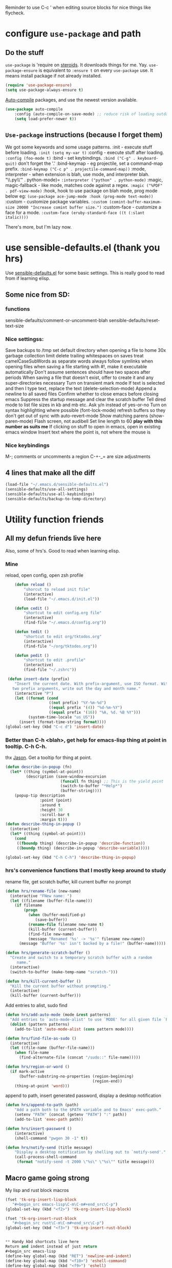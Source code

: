 Reminder to use C-c ' when editing source blocks for nice things like flycheck.
* configure =use-package= and path
** Do the stuff
=use-package= is 'require on [[https://duckduckgo.com/?q=usepackage+emacs&t=brave&ia=software][steroids]]. It downloads things for me. Yay.
=use-package-ensure= is equivalent to =:ensure t= on every =use-package= use.
It means install package if not already installed.
#+begin_src emacs-lisp
  (require 'use-package-ensure)
  (setq use-package-always-ensure t)
#+end_src

[[https://github.com/emacscollective/auto-compile][Auto-compile]] packages, and use the newest version available.
#+begin_src emacs-lisp
	(use-package auto-compile
		:config	(auto-compile-on-save-mode) ;; reduce risk of loading outdated bytecode
		(setq load-prefer-newer t))
#+end_src

** =Use-package= instructions (because I forget them)
We got some keywords and some usage patterns.
:init - execute stuff before loading. =:init (setq my-var t)=
:config - execute stuff after loading. =:config (foo-mode t)=
:bind - set keybindings. =:bind ("C-g" . keyboard-quit)= don't forget the '.'
:bind-keymap - eg projectile, set a command-map prefix.
=:bind-keymap ("C-c p" . projectile-command-map))=
:mode, interpreter - when extension is blah, use mode, and interpreter blah.
"\\.py\\'" . python-mode)=
=:interpreter ("python" . python-mode)=
:magic, magic-fallback - like mode, matches code against a regex.
=:magic ("%PDF" . pdf-view-mode)=
:hook, hook to use package on blah mode, prog mode below eg:
=(use-package ace-jump-mode :hook (prog-mode text-mode))=
:custom - customize package variables.
=:custom (comint-buffer-maximum-size 20000 "Increase comint buffer size.")=
:custom-face - customize a face for a mode.
=:custom-face (eruby-standard-face ((t (:slant italic))))=

There's more, but I'm lazy now.

* use sensible-defaults.el (thank you hrs)
Use [[https://github.com/hrs/sensible-defaults.el][sensible-defaults.el]] for some basic settings. This is really good to read
from if learning elisp.
** Some nice from SD:
*** functions
sensible-defaults/comment-or-uncomment-blah
sensible-defaults/reset-text-size
*** Nice settingss:
Save backups to /tmp
set default directory when opening a file to home
30x garbage collection limit
delete trailing whitespaces on saves
treat camelCaseSubWords as separate words
always follow symlinks when opening files
when saving a file starting with #!, make it executable automatically
Don't assume sentences should have two spaces after periods
When saving a file that doesn't exist, offer to create it and any super-directories necessary
Turn on transient mark mode
If text is selected and then I type text, replace the text (delete-selection-mode)
Append a newline to all saved files
Confirm whether to close emacs before closing emacs
Suppress the startup message and clear the scratch buffer
Tell dired mode to list file sizes in kb and mb etc.
Ask y/n instead of yes-or-no
Turn on syntax highlighting where possible (font-lock-mode)
refresh buffers so they don't get out of sync with auto-revert-mode
Show matching parens (show-paren-mode)
Flash screen, not audibell
Set line length to 60 *play with this number as suits me*
If clicking on stuff to open in emacs, open in existing emacs window
Insert text where the point is, not where the mouse is
*** Nice keybindings
M-; comments or uncomments a region
C-+-_= are size adjustments
** 4 lines that make all the diff
#+begin_src emacs-lisp
  (load-file "~/.emacs.d/sensible-defaults.el")
  (sensible-defaults/use-all-settings)
  (sensible-defaults/use-all-keybindings)
  (sensible-defaults/backup-to-temp-directory)
#+end_src

* Utility function friends
** All my defun friends live here
Also, some of hrs's. Good to read when learning elisp.
*** Mine
reload, open config, open zsh profile
#+begin_src emacs-lisp
	(defun reload ()
		"shorcut to reload init file"
		(interactive)
		(load-file "~/.emacs.d/init.el"))

	(defun cedit ()
		"shortcut to edit config.org file"
		(interactive)
		(find-file "~/.emacs.d/config.org"))

	(defun tedit ()
		"shortcut to edit org/tktodos.org"
		(interactive)
		(find-file "~/org/tktodos.org"))

	(defun pedit ()
		"shortcut to edit .profile"
		(interactive)
		(find-file "~/.zshrc"))

 (defun insert-date (prefix)
    "Insert the current date. With prefix-argument, use ISO format. With
   two prefix arguments, write out the day and month name."
    (interactive "P")
    (let ((format (cond
                   ((not prefix) "%Y-%m-%d")
                   ((equal prefix '(4)) "%d-%m-%Y")
                   ((equal prefix '(16)) "%A, %d. %B %Y")))
          (system-time-locale "us_US"))
      (insert (format-time-string format))))
(global-set-key (kbd "C-c d") 'insert-date)
#+end_src

*** Better than C-h <blah>, get help for emacs-lisp thing at point in tooltip. C-h C-h.
thx [[https://gist.github.com/jasonm23/eea3b4662e2a3028a07e][Jason]]. Get a tooltip for thing at point.
#+begin_src emacs-lisp
(defun describe-in-popup (fn)
  (let* ((thing (symbol-at-point))
         (description (save-window-excursion
                        (funcall fn thing) ;; This is the yield point
                        (switch-to-buffer "*Help*")
                        (buffer-string))))
    (popup-tip description
               :point (point)
               :around t
               :height 30
               :scroll-bar t
               :margin t)))
(defun describe-thing-in-popup ()
  (interactive)
  (let* ((thing (symbol-at-point)))
    (cond
     ((fboundp thing) (describe-in-popup 'describe-function))
     ((boundp thing) (describe-in-popup 'describe-variable)))))

(global-set-key (kbd "C-h C-h") 'describe-thing-in-popup)
#+end_src
*** hrs's convenience functions that I mostly keep around to study
rename file, get scratch buffer, kill current buffer no prompt
#+begin_src emacs-lisp
  (defun hrs/rename-file (new-name)
    (interactive "FNew name: ")
    (let ((filename (buffer-file-name)))
      (if filename
          (progn
            (when (buffer-modified-p)
               (save-buffer))
            (rename-file filename new-name t)
            (kill-buffer (current-buffer))
            (find-file new-name)
            (message "Renamed '%s' -> '%s'" filename new-name))
        (message "Buffer '%s' isn't backed by a file!" (buffer-name)))))

  (defun hrs/generate-scratch-buffer ()
    "Create and switch to a temporary scratch buffer with a random
       name."
    (interactive)
    (switch-to-buffer (make-temp-name "scratch-")))

  (defun hrs/kill-current-buffer ()
    "Kill the current buffer without prompting."
    (interactive)
    (kill-buffer (current-buffer)))
#+end_src

Add entries to alist, sudo find
#+begin_src emacs-lisp
  (defun hrs/add-auto-mode (mode &rest patterns)
    "Add entries to `auto-mode-alist' to use `MODE' for all given file `PATTERNS'."
    (dolist (pattern patterns)
      (add-to-list 'auto-mode-alist (cons pattern mode))))

  (defun hrs/find-file-as-sudo ()
    (interactive)
    (let ((file-name (buffer-file-name)))
      (when file-name
        (find-alternate-file (concat "/sudo::" file-name)))))

  (defun hrs/region-or-word ()
    (if mark-active
        (buffer-substring-no-properties (region-beginning)
                                        (region-end))
      (thing-at-point 'word)))
#+end_src

append to path, insert generated password, display a desktop notification
#+begin_src emacs-lisp
	(defun hrs/append-to-path (path)
		"Add a path both to the $PATH variable and to Emacs' exec-path."
		(setenv "PATH" (concat (getenv "PATH") ":" path))
		(add-to-list 'exec-path path))

	(defun hrs/insert-password ()
		(interactive)
		(shell-command "pwgen 30 -1" t))

	(defun hrs/notify-send (title message)
		"Display a desktop notification by shelling out to `notify-send'."
		(call-process-shell-command
		 (format "notify-send -t 2000 \"%s\" \"%s\"" title message)))
#+end_src

** Macro game going strong
My lisp and rust block macros
#+begin_src emacs-lisp
(fset 'tk-org-insert-lisp-block
   "#+begin_src emacs-lisp\C-m\C-m#+end_src\C-p")
(global-set-key (kbd "<f2>") 'tk-org-insert-lisp-block)
#+end_src

#+begin_src emacs-lisp
(fset 'tk-org-insert-rust-block
   "#+begin_src rust\C-m\C-m#+end_src\C-p")
(global-set-key (kbd "<f3>") 'tk-org-insert-rust-block)
#+end_src
#+begin_src emacs-lisp

** Handy kbd shortcuts live here
Return and indent instead of just return
#+begin_src emacs-lisp
(define-key global-map (kbd "RET") 'newline-and-indent)
(define-key global-map (kbd "<f10>") 'eshell-command)
(define-key global-map (kbd "<f9>") 'eshell)
#+end_src

* Prettify emacs window appearance and general settings
** No Backups~
#+begin_src emacs-lisp
	(setq make-backup-files nil) ; none of these~
	(setq auto-save-default t)
#+end_src
** Theme
#+begin_src emacs-lisp
	(use-package solarized-theme
	 :config (load-theme 'solarized-gruvbox-dark t))
	;; make src block code look like normal text
	(add-hook 'text-mode-hook
						 (lambda ()
							(variable-pitch-mode 1)))
#+end_src
** Window configuration
*** Zoom mode
[[https://github.com/cyrus-and/zoom][Zoom]]. Auto resize windows on active buffer switch.
#+begin_src emacs-lisp
	(use-package zoom
		:config (zoom-mode t))
#+end_src
*** =subword-mode= to tell emacs to treat CamelCaseAsDifferentWords on M-f/b
#+begin_src emacs-lisp
	(setq subword-mode t)
#+end_src
*** Autofill, electric pair, linum, highlighting
line numberings. And highlighting current line. and highlighting differences on
git tracked files.
#+begin_src emacs-lisp
  (add-hook 'text-mode-hook 'turn-on-auto-fill) ;test
	(global-linum-mode 1)
	(global-hl-line-mode)
	(setq electric-pair-mode 1)
	(use-package diff-hl
  :config
	(global-diff-hl-mode))
#+end_src

*** Remove things
Get rid of the annoying parts of the display.
#+begin_src emacs-lisp
  (tool-bar-mode 0)
  (menu-bar-mode 0)
  (scroll-bar-mode 0)
  (set-window-scroll-bars (minibuffer-window) nil nil) ; minibuffer window has a scroll bar for some reason
#+end_src

** Use fancy lambdas, =moody= and =minions=
lambdas: prettify symbols, column and line number
#+begin_src emacs-lisp
  (global-prettify-symbols-mode t)
  (setq column-number-mode t)
  (setq line-number-mode t)
#+end_src

Moody is a pretty mode bar
#+begin_src emacs-lisp
 (use-package moody
  :config
  (setq x-underline-at-descent-line t)
  (moody-replace-mode-line-buffer-identification)
  (moody-replace-vc-mode)
  (setq size-indication-mode t) ; display how long file is in modeline
)
#+end_src

minions mode changes what minor are listed in the bar
#+begin_src emacs-lisp
  (use-package minions
  :config
  (setq minions-mode-line-lighter "Hey Thor ;)" ; because why not
        minions-mode-line-delimiters '("" . ""))
  (minions-mode 1))
#+end_src

** Turn on flyspell check in text mode
[[https://www.emacswiki.org/emacs/FlySpell][emacswiki flyspell]]
#+begin_src emacs-lisp
	(dolist (hook '(text-mode-hook)) ; when entering text mode
				(add-hook hook (lambda () (flyspell-mode 1)))) ; add hook to turn on flyspell
	;(add-hook 'prog-mode-hook ; turn on flyspell in comments of programming modes
	;					(lambda ()
	;						(flyspell-prog-mode)
	;					))
	(setq flyspell-issue-message-flag nil) ; printing messages for every word slows down perf
#+end_src
Toy with this for awhile, then try out [[https://github.com/d12frosted/flyspell-correct][flyspell-correct]] and [[https://github.com/d12frosted/flyspell-correct#flyspell-correct-ivy-interface][ivy interface]] later
[[http://ergoemacs.org/emacs/emacs_spell_checker_problems.html][Xah has problems and solutions with flyspell if these don't work.]]
** work groups for remembering window setup ; Cc z [c/v/Cs/Cf]
Want emacs to remember my window setup for stuff. Storing views in registers
aren't persistent across sessions. [[https://github.com/pashinin/workgroups2][docs]].
#+begin_src emacs-lisp
	(use-package workgroups2
		:config
	(setq wg-session-file "~/.emacs.d/workgroups")
	(setq wg-emacs-exit-save-behavior 'save))      ; Options: 'save 'ask nil
	(setq wg-prefix-key (kbd "C-c z"))
	(workgroups-mode)
#+end_src
* Cool Tools
** =ivy-mode=, with =counsel= and =swiper= - navigation and other things
Ivy and helm do similar stuff, move ya from place to place and complete stuff.
Ivy claims to be more minimal.
Using [[https://oremacs.com/swiper/][oremacs]] user manual heavily.
[[https://writequit.org/denver-emacs/presentations/2017-04-11-ivy.html][this link's much nicer tho]]
New learn: use C-c v/V to store the current set of windows open.
*** Standard commands mostly replace standards. Ch i/l info-lookup/library
#+begin_src emacs-lisp
(use-package ivy)
(use-package swiper) ; search extension to ivy
(use-package counsel) ;
(ivy-mode 1) ; globally turn on ivy
(setq ivy-use-virtual-buffers t) ; variably sized
(setq ivy-count-format "(%d/%d) ")
(global-set-key (kbd "C-s") 'swiper-isearch)
(global-set-key (kbd "C-r") 'swiper-isearch-backward)
(global-set-key (kbd "M-x") 'counsel-M-x)
(global-set-key (kbd "C-x C-f") 'counsel-find-file)
(global-set-key (kbd "M-y") 'counsel-yank-pop) ; nicer kill ring
(global-set-key (kbd "C-h f") 'counsel-describe-function)
(global-set-key (kbd "C-h v") 'counsel-describe-variable)
(global-set-key (kbd "C-h l") 'counsel-find-library)
(global-set-key (kbd "C-h i") 'counsel-info-lookup-symbol)
(global-set-key (kbd "C-x b") 'ivy-switch-buffer)
(global-set-key (kbd "C-c v") 'ivy-push-view)
(global-set-key (kbd "C-c V") 'ivy-pop-view)
#+end_src

Ivy views store the set of buffers open in the current frame.
*** Shell and System tools - C-c k rg, C-c j file jump
#+begin_src emacs-lisp
(global-set-key (kbd "C-c k") 'counsel-rg)
(global-set-key (kbd "C-c j") 'counsel-file-jump)
#+end_src

*** Ivy-resume (Cc r), bkmk (Cc b), what the hell binding is this (Cc d), jump to a heading Cc o
#+begin_src emacs-lisp
(global-set-key (kbd "C-c r") 'ivy-resume)
;(global-set-key (kbd "C-c b") 'counsel-bookmark) ; weird stuff goin on
(global-set-key (kbd "C-c o") 'counsel-outline)
#+end_src

*** Ivy-rich
[[https://github.com/Yevgnen/ivy-rich][ivy rich]], in combination with ivy descbind (Cc d) and which-key, installed
earlier, make it wayyyy easier to discover and remember what my keybinds are.
#+begin_src emacs-lisp
(use-package ivy-rich
 :config (ivy-rich-mode 1))
(setcdr (assq t ivy-format-functions-alist) #'ivy-format-function-line) ; recommended format
(setq ivy-rich-path-style 'abbrev) ; abbreviate paths with ~/
#+end_src

*** =Avy= M-t
jump to visible text.
#+begin_src emacs-lisp
(use-package avy)
(global-set-key (kbd "M-t") 'avy-goto-word-1)
#+end_src

** =Counsel-projectile= - jump around project files, Cc p m , Cc p SPC, Ccp(f/p/0=org, s=search, )
[[https://github.com/bbatsov/projectile][Projectile]]: finding and moving around .git or .projectile controlled project
files. Projectile-commander is useful magit-like.
#+begin_src emacs-lisp
(use-package projectile)
(use-package counsel-projectile)
(counsel-projectile-mode)
(define-key projectile-mode-map (kbd "C-c p") 'projectile-command-map)
#+end_src
** =magit= - git version control inside emacs. C-x g
[[https://github.com/magit/magit][magit]]. Interface to git. [[https://magit.vc/manual/forge/][Forge]] to interface with github. Sorta shitty
documentation on forge. Trying [[https://gist.github.com/bmhatfield/cc21ec0a3a2df963bffa3c1f884b676b][this]] solution. Hoo baby it worked.
#+begin_src emacs-lisp
  (use-package magit)
(use-package forge)
#+end_src
** exec-path-from-shell - magit relies on this
[[https://github.com/purcell/exec-path-from-shell][exec-path-from-shell]]. gives emacs a look at shell environment variables.
 #+begin_src emacs-lisp
 (use-package exec-path-from-shell
 :init (exec-path-from-shell-initialize)
 :config (when (memq window-system '(mac ns x)) ; sets MANPATH, PATH, exec-path-from-shell in osX/linux
 (exec-path-from-shell-initialize)))
 #+end_src
** =rip-grep= - to directory search; C-s-0 or C-c k
For fast text search through my directories, [[https://github.com/BurntSushi/ripgrep][ripgrep]] is a super fast rust
implementation of grep, built on Rust's regex engine, binary name rg. M-x
counsel-rg is also super nice, C-c k. [[https://github.com/dajva/rg.el][Emacs docs]]
#+begin_src emacs-lisp
	(use-package rg)
	(hrs/append-to-path "/usr/local/bin") ; oddly wasn't globally in path, fixing that
#+end_src

** =Dired-X= - run arbitrary shell cmds in dired; press ! in dired
Dired-x extends Dired to run commands on marked files by pressing "!"
rarely use it
#+begin_src emacs-lisp
(add-hook 'dired-load-hook
          (lambda ()
            (load "dired-x")))
#+end_src

** =dumb-jump= - jump to definition with CMs and CMr
dumb-jump-go has two functions: go and back.
The defaults of CM-g and CM-p weren't workin for me so I changed em.
#+begin_src emacs-lisp
(use-package dumb-jump)
(global-set-key (kbd "C-M-s") 'dumb-jump-go)
(global-set-key (kbd "C-M-r") 'dumb-jump-back)
(setq dumb-jump-force-searcher 'rg)
(setq dumb-jump-selector 'ivy)
#+end_src
** =re-builder= - for building and testing regex (try C-c C-w)
Set re-builder to "string mode" (default req.s double backslash)
#+begin_src emacs-lisp
(use-package re-builder)
(setq reb-re-syntax 'string)
#+end_src

** =simpleclip= - Use cmd-C, cmd-v, cmd x
For copy-cut-paste things without affecting kill ring.
#+begin_src emacs-lisp
(use-package simpleclip)
(simpleclip-mode 1)
#+end_src

* Fun =D
** Emojify
[[https://github.com/iqbalansari/emacs-emojify][emojify.]]
;#+begin_src emacs-lisp
(use-package emojify
  :hook (after-init . global-emojify-mode))
#+end_src

* Orgifications
[[http://cachestocaches.com/2016/9/my-workflow-org-agenda/][This]] was a pretty good start.
Try clocking in and out with *Cc Cx Ci/o*
** Setup
*** Shortcuts to org stuff Cc c/a/l
#+begin_src emacs-lisp
	(global-set-key (kbd "C-c l") 'org-store-link)
	(global-set-key (kbd "C-c a") 'org-agenda)
	(global-set-key (kbd "C-c c") 'org-capture)
#+end_src
*** src block settings
tell syntax highlighting and tab in source blocks to act naturally.
don't indent newly expanded blocks.
#+begin_src emacs-lisp
	(setq org-src-fontify-natively t)
	(setq org-src-tab-acts-natively t)
	(setq org-adapt-indentation nil)
	;(setq org-pretty-entities nil) ; quick latex-ify in org files; annoying in codesnippets
#+end_src

*** Store org files in ~/org. Set todo state keywords.
#+begin_src emacs-lisp
	(setq org-directory "~/org")
	(setq org-todo-keywords									; ! = timestamp, @ = create note
				'((sequence "TODO(t!)" "NOW(n!)" "WAITING(w)" "|" "DONE(d)" "CANCELED(c)")))
(setq org-log-done 'time) ; log when finished
#+end_src
*
*** Org-download for images in org mode
[[https://github.com/abo-abo/org-download][Org download docs]]
#+begin_src emacs-lisp
(use-package org-download)
#+end_src

** Org capture
*** notes on template options
See [[https://www.gnu.org/software/emacs/manual/html_node/org/Template-elements.html#Template-elements][this]] for option elements, and [[https://www.gnu.org/software/emacs/manual/html_node/org/Template-expansion.html#Template-expansion][this]] for template escape sequences.
Usage: (key description type target template properties)
types: entry (org node), item (plain list item at location), checkitem (checkbox
item), table-line, plain
templates: [[https://orgmode.org/manual/Template-expansion.html#Template-expansion][many]]
targets: file "file", id "existing id", file+headline "file" "node", datetree, clock
properties: prepend, empty-lines, clock-in/keep/resume,
time-prompt, tree-type, table-line-pos
%? = point;
%i = initial content
%a = location stored from ; %l = literal
%x,c = put pastebin, killring head
%k title of currently clocked task; K = link to
: %^g prompt for tags; G completion all tags all agenda files
: %^t prompt date, T,u,U
: %^{PROPMT|default|completion2|...} pick from a sequence of prompts
%t = datestamp; T= time+datestamp; u,U = inactive timestamps - don't cause item
 to show up in agenda
*** templates
#+begin_src emacs-lisp
		(setq org-default-notes-file (concat org-directory "~/org/tktodos.org")) ; capture
		(setq org-capture-templates
					 '(
			 ("z" "Misc todo" entry (file+headline "~/org/misc.org" "Misc")
				"* TODO \t %? :MISC:\nAdded: %u:" :empty-lines 1 )
			 ("d" "Dev" entry (file+headline "~/org/dev.org" "Dev")
				"* TODO \t %? :DEV:\nAdded: %u" :empty-lines 1 )
			 ("M" "Main Dev" entry (file+headline "~/org/main.org" "Main")
				"* TODO [#A] \t %? :MAIN:DEV:\nAdded: %u" :empty-lines 1 )
			 ("R" "Main Rsch" entry (file+headline "~/org/main.org" "Main")
				"* TODO [#A] \t %? :MAIN:RSCH:\nAdded: %u" :empty-lines 1 )
			 ("e" "Emacs" entry (file+headline "~/org/emacs.org" "Emacs")
				"* TODO \t %? :EMACS:\nAdded: %u" :empty-lines 1 )
			 ("p" "Personal" entry (file+headline "~/org/pers.org" "Pers")
				"* TODO \t %? :PERS:\nAdded: %u" :empty-lines 1 )
			 ("r" "Research" entry (file+headline "~/org/rsch.org" "Rsch")
				"* TODO \t %? :RSCH:\nAdded: %u" :empty-lines 1 )
			 ("i" "Idea" entry (file "~/org/ideas.org")
				"* \t %? :IDEA:\nAdded: %u" )
	))
#+end_src

*** Org-clock configuration
**** keybind
#+begin_src emacs-lisp
	(add-hook 'org-mode-hook
				(lambda ()
					(local-set-key (kbd "C-c C-x C-l") 'org-clock-in-last)
	))
#+end_src

**** propmt to resolve idle time after 15 idle minutes
[[https://orgmode.org/manual/Resolving-idle-time.html#Resolving-idle-time][manual]] : if idle, eg did nothing for 20 minutes, emacs can prompt about weird
timers and idle time. Usually, respond to prompt with 's/k', or 'S/K' to then
clockout.
#+begin_src emacs-lisp
(setq org-clock-idle-teme 15) ;prompt after 15 idle minutes.
#+end_src
**** Thanks [[https://sachachua.com/blog/2007/12/clocking-time-with-emacs-org/][Sacha Chua]] for the convenience function :D
Functions and hooks that begin an org-clock entry when state changes to NOW
and end when state changes to WAITING.
: #+begin_src emacs-lisp
	 (eval-after-load 'org
	 	'(progn
	 		 (defun wicked/org-clock-in-if-starting ()
	 			 "Clock in when the task is marked NOW."
	 			 (when (and (string= state "NOW")
	 			(not (string= last-state state)))
	 	 (org-clock-in)))
	 		 (add-hook 'org-after-todo-state-change-hook
	 				 'wicked/org-clock-in-if-starting)
	 		 (defadvice org-clock-in (after wicked activate)
	 			"Set this task's status to 'NOW'."
	 			(org-todo "NOW"))
	 		(defun wicked/org-clock-out-if-waiting ()
	 			"Clock out when the task is marked WAITING."
	 			(when (and (string= state "WAITING")
	 								 (equal (marker-buffer org-clock-marker) (current-buffer))
	 								 (< (point) org-clock-marker)
	 					 (> (save-excursion (outline-next-heading) (point))
	 				org-clock-marker)
	 		 (not (string= last-state state)))
	 	(org-clock-out)))
	 		(add-hook 'org-after-todo-state-change-hook
	 				'wicked/org-clock-out-if-waiting)))
#+end_src


** org-agenda
[[https://orgmode.org/manual/Agenda-Views.html][All you ever wanted to know.]]
*** Tell org-agenda where to look
#+begin_src emacs-lisp
	(setq org-agenda-files '("~/org" ))
#+end_src

*** And give org-agenda some custom tags
#+begin_src emacs-lisp
																					; tf not used heavily atm
	(setq org-agenda-custom-commands ; options - todo, tags, tags-todo
				'(("d" "Dev" tags-todo "DEV")
					("e" "Emacs" tags-todo "EMACS")
					("p" "Personal" tags-todo "PERS")
					("r" "Research" tags-todo "RSCH")
					("m" "Research" tags-todo "MAIN")
					))
	(setq org-agenda-start-on-weekday nil) ; start today

#+end_src

*** column view headings: Task Total-Time Time-Stamp, use Cc Cx Cc, q to exit
#+begin_src emacs-lisp
(setq org-columns-default-format "%50ITEM(Task) %10CLOCKSUM %16TIMESTAMP_IA")
#+end_src
** org tag alist - tags I care about
#+begin_src emacs-lisp
(setq org-tag-alist '(("dev" . d) ("personal" . ?p) ("research" . ?r) ("main" . ?m)))
#+end_src

** Org-roam - Cc n [lfgic]
[[https://www.orgroam.com/manual/][documentation]] and [[https://github.com/org-roam/org-roam][source]]. Get used to zettelkastening up some notas.
*** Setup Company, set keys
#+begin_src emacs-lisp
  (use-package company-org-roam)
  (setq org-roam-completion-system 'ivy)
	(use-package org-roam
				:hook
				(after-init . org-roam-mode)
				:custom ; adjust graph dot executable
				(org-roam-directory "~/org/roam")
				(setq org-roam-tag-sources '(prop all-directories)) ; tag all intermediate dirs
				:bind (:map org-roam-mode-map
								(("C-c n l" . org-roam)
								 ("C-c n f" . org-roam-find-file)
								 ("C-c n g" . org-roam-graph))
								:map org-mode-map
								(("C-c n i" . org-roam-insert))
								(("C-c n c" . org-roam-capture))
;								(("C-c n I" . org-roam-insert-immediate))
))
#+end_src

*** Set roam-capture templates
#+begin_src emacs-lisp
	 (setq org-roam-capture--file-name-default "<%Y-%m%-%d>")
	 (setq org-roam-capture-templates
					'(("p" "paper" plain (function org-roam--capture-get-point)
						 "%?"
						 :file-name "paper/${topic}/${subtopic}/${slug}"
						 :head: "#+title: ${title}\n"
						 :unnarrowed t)
					("w" "web" plain (function org-roam--capture-get-point)
					 "%?"
					 :file-name "web/${topic}/${subtopic}/${slug}"
					 :head "#+title: ${title}\n"
					 :unnarrowed t)
					("b" "book" plain (function org-roam--capture-get-point)
					 "%?"
					 :file-name "book/${topic}/${slug}"
					 :head "#+title: ${title}\n"
					 :unnarrowed t)
))
#+end_src

*** relies on Graphviz for graph visualisation. CMq, TAB, M; CcCc, Cx `, Cc Cp, Cc v
[[https://github.com/ppareit/graphviz-dot-mode][graphviz docs]]
#+begin_src emacs-lisp
(setq org-roam-graph-executable "/usr/local/bin/dot")
(use-package graphviz-dot-mode
  :config
(setq graphviz-dot-indent-width 4))
(setq org-roam-graph-viewer "/Applications/Safari.app/Contents/MacOS/safari")
#+end_src

*** Org-roam-protocol
#+begin_src emacs-lisp

#+end_src

* Prog'n General
** Tab width (I like 2)
#+begin_src emacs-lisp
(setq-default tab-width 2)
#+end_src

** =flycheck= linter for most things. Mg n/p=nxt/prev err
new: want flycheck keys
just kidding, looks like this [[https://www.flycheck.org/en/latest/user/error-interaction.html][is something already done for me]].
#+begin_src emacs-lisp
(use-package flycheck
  :ensure t
  :init (global-flycheck-mode)) ; test
#+end_src

* LSP, Rust-analyzer, and Rustic (new)
#+begin_src emacs-lisp
	(use-package lsp)
#+end_src
#+begin_src emacs-lisp
(use-package rustic)
#+end_src

* Rust
Do: rustup component add rls rust-analysis rust-src
cargo +nightly install racer
cargo install cargo-check
cargo install clippy
cargo install cargo-edit  - {add,rm,upgrade} crates from toml
cargo install cargo-audit
rustup component add rustfmt-preview
** Setup cargo
[[https://github.com/kwrooijen/cargo.el][cargo.el.]]
#+begin_src emacs-lisp
(use-package cargo)
#+end_src
** Use =rust-mode=, =rustfmt=, cargo path
#+begin_src emacs-lisp
  (use-package rust-mode
    :config
		(hrs/append-to-path "~/.cargo/bin")
    (setq rust-format-on-save t))
#+end_src

** =Racer= - autocompletion and docs with company
[[https://github.com/racer-rust/emacs-racer][racer docs]]

May have to run `rustup toolchain add nightly` as well.
Use tab for autocomplete without waiting.
#+begin_src emacs-lisp
		(use-package racer
		:config (setq company-tooltip-align-annotations t)
		:hook ((rust-mode . racer-mode)
		(add-racer-mode . eldoc-mode) ; shows in echo area the arg list of the fn at point
		(racer-mode . company-mode)) ; company autocomplete sometimes slows editor down significantly
		:bind (:map rust-mode-map ("TAB" . company-indent-or-complete-common)))
	;	(define-key rust-mode-map (kbd "TAB") #'company-indent-or-complete-common)
#+end_src

** =rust-playground= get a rust playground for snippets.
Usage: M-x rust-playground(-exec|rm)?
Note ctl-ret is bound in playgrounds for compile
#+begin_src emacs-lisp
	(use-package rust-playground)
#+end_src

** For literate Rust evaluation, there's =org-babel=!
#+begin_src emacs-lisp
	(use-package ob-rust)
#+end_src
** Hooks - flycheck, compile command
Also, use C-c p to throw a debug println in.
#+begin_src emacs-lisp
	(use-package flycheck-rust) ; runs on save buffer
	(with-eval-after-load 'rust-mode
			(add-hook 'flycheck-mode-hook 'flycheck-rust-setup))

	(add-hook 'rust-mode-hook
			(lambda ()
			(setq cargo-minor-mode t) ; Cc Cc C(b/r/t)
			(local-set-key (kbd "C-h C-h") 'racer-describe-tooltip)
		))
#+end_src

* Go
** Install =go-mode= and related packages:
#+begin_src emacs-lisp
	(use-package go-mode)
	(use-package go-errcheck)
	(use-package company) ; autocompletes
	(use-package company-go)
	(setq company-tooltip-limit 20)     ; bigger popup window
	(setq company-idle-delay .2)        ; decrease delay before autocompletion popup shows
#+end_src

** Define my =$GOPATH= and tell Emacs where to find the Go binaries.
#+begin_src emacs-lisp
	(setenv "GOPATH" "/Users/thor/go")
	(hrs/append-to-path (concat (getenv "GOPATH") "/bin")) ; user gopath
	(hrs/append-to-path "/usr/local/go/bin") ; other shit that we like
#+end_src

** Run =goimports= on every file when saving
formats the file and automatically updates the list of imports.
#+begin_src emacs-lisp
  (setq gofmt-command "goimports")
  (add-hook 'before-save-hook 'gofmt-before-save)
#+end_src

** Go hooks - turn on company, add compile cmd (CcCcCr), flycheck
[[https://github.com/nsf/gocode/tree/master/emacs-company][company-go docs]]. Enable [[https://github.com/flycheck/flycheck][flycheck]]. run these yourself:
- go get github.com/rogpeppe/godef
- go get -u github.com/nsf/gocode
#+begin_src emacs-lisp
	(add-hook 'go-mode-hook
							(lambda ()
								(if (not (string-match "go" compile-command))
										(set (make-local-variable 'compile-command)
											 "go run ")
									)))
#+end_src

#+begin_src emacs-lisp
	(add-hook 'go-mode-hook
						(lambda ()
							(set (make-local-variable 'company-backends)
									 '(company-go))
							(company-mode)
							(flycheck-mode)
							(local-set-key (kbd "C-c C-c C-r") 'compile)
		))
#+end_src

** Keybind reminders, we get these set by default from =go-mode=
Integration with godoc via the functions godoc and godoc-at-point.
godef-describe (C-c C-d) to describe expressions
godef-jump (C-c C-j) and godef-jump-other-window (C-x 4 C-c C-j) to jump to declarations
Jump to the argument list (go-goto-arguments - C-c C-f a)
Jump to the docstring, create it if it does not exist yet (go-goto-docstring - C-c C-f d).
Jump to the function keyword (go-goto-function - C-c C-f f)
Jump to the function name (go-goto-function-name - C-c C-f n)
Jump to the return values (go-goto-return-values - C-c C-f r)
Jump to the method receiver, adding a pair of parentheses if no method receiver exists (go-goto-method-receiver - C-c C-f m).

* Lisp
You should toggle some of these to remember what they actually do.
** =paredit= and =rainbow-delimiters= for nice parens
#+begin_src emacs-lisp
(use-package paredit)
(use-package rainbow-delimiters)
#+end_src

** Hooks to do those things above
#+begin_src emacs-lisp
(setq lispy-mode-hooks
      '(emacs-lisp-mode-hook
        lisp-mode-hook
        scheme-mode-hook))
(dolist (hook lispy-mode-hooks)
  (add-hook hook (lambda ()
                   (setq show-paren-style 'expression)
                   (paredit-mode)
                   (rainbow-delimiters-mode))))
#+end_src

If I’m writing in Emacs lisp I’d like to use =eldoc-mode= to display documentation.
#+begin_src emacs-lisp
(use-package eldoc
  :config
  (add-hook 'emacs-lisp-mode-hook 'eldoc-mode))
#+end_src

** =Flycheck=
#+begin_src emacs-lisp
(use-package flycheck-package)
(eval-after-load 'flycheck
  '(flycheck-package-setup))
#+end_src

* Shell
[[https://github.com/Alexander-Miller/company-shell][company shell docs]] autocompletes
#+begin_src emacs-lisp
(use-package company-shell)
(add-to-list 'company-backends 'company-shell)
#+end_src
* Tex
** Basic TeX
stuff for latex. [[https://www.gnu.org/software/emacs/manual/html_node/emacs/TeX-Mode.html][tex mode]] starts out pretty useful, AuCTeX improves it.
Use =Cj= to break and check the previous TeX para. Use =Cc Co= to
insert \begin \end block points. Use =Cc Ce= to close the innermost block.
Use =Cc Cc= or =Cc Cb= to run tex. Then =Cc Cv= to bring up the pdf. Use =Cc ?=
to get documentation for symbol at point.

In Plain TeX mode, insert ‘%**start of header’ before the header, and ‘%**end of
header’ after it. In LaTeX mode, the header begins with ‘\documentclass’ or
‘\documentstyle’ and ends with ‘\begin{document}’.

** Recommended onfiguration and integration with Auctex
The minor mode latex-electric-env-pair-mode automatically inserts these begin
end. The rest is from the the link. [[https://www.emacswiki.org/emacs/AUCTeX][AUCTeX]] is TeX with goodies. Advanced
features, like preview TeX equations within buffers. Use =preview-latex=.
#+begin_src emacs-lisp
;  (use-package auctex)
; Error (use-package): ; auctex/:catch: Loading file /Users/thor/.emacs.d/elpa/auctex-12.2.4/auctex.elc failed to provide feature auctex
	(setq TeX-auto-save t)
	(setq TeX-parse-self t)
	(setq-default TeX-master nil)
	(add-hook 'LaTeX-mode-hook 'visual-line-mode) ; an altern to auto-fill-mode
	(add-hook 'LaTeX-mode-hook 'flyspell-mode)
	(add-hook 'LaTeX-mode-hook 'LaTeX-math-mode)
	(add-hook 'LaTeX-mode-hook 'turn-on-reftex)
	(setq reftex-plug-into-AUCTeX t)
	(add-hook 'tex-mode-hook
						(lambda ()
						(latex-electric-env-pair-mode)))
#+end_src
The fat Auctex manual lives [[https://www.gnu.org/software/auctex/manual/auctex.index.html][here]].

* Random quick answers to questions
- There is no difference between `global-set-key` and `define-key global-map`.
- what is #'<function>? add-hook 'blah-hook #'<function> = this is a function;
  which is why we use it when adding hooks.
* Skeptic Zone
** Window size - weird interaction with maximizing window
#+begin_src emacs-lisp
(defun set-frame-size-according-to-resolution ()
  (interactive)
  (if window-system
  (progn
    ;; use 120 char wide window for largeish displays
    ;; and smaller 80 column windows for smaller displays
    ;; pick whatever numbers make sense for you
    (if (> (x-display-pixel-width) 1280)
           (add-to-list 'default-frame-alist (cons 'width 100))
           (add-to-list 'default-frame-alist (cons 'width 80)))
    ;; for the height, subtract a couple hundred pixels
    ;; from the screen height (for panels, menubars and
    ;; whatnot), then divide by the height of a char to
    ;; get the height we want
    (add-to-list 'default-frame-alist
         (cons 'height (/ (- (x-display-pixel-height) 60) ; close as I can get to full left half
                             (frame-char-height)))))))

(set-frame-size-according-to-resolution)
#+end_src
* Graveyard
** Eglot - dunno how to configure for rust-analyzer, so using LSP instead
[[https://github.com/joaotavora/eglot#differences-to-lsp-modeel][eglot.]] a language server that does nice things for me in a simple way.
[[https://github.com/rust-lang/rls][rls]].
: #+begin_src emacs-lisp
		(use-package eglot)
;; if weirdness, add this line:
; (add-to-list 'eglot-server-programs '(foo-mode . ("foo-language-server" "--args")))
		(add-hook 'sh-mode-hook 'eglot-ensure)
		(add-hook 'rust-mode-hook 'eglot-ensure)
		(add-hook 'python-mode-hook 'eglot-ensure)
   	(add-hook 'go-mode-hook 'eglot-ensure)
   	(add-hook 'tex-mode-hook 'eglot-ensure)
:  #+end_src

** Which-key - sometimes crashes emacs on Cx Cg
Confirmed, this is crashing emacs. Sad face.
was crashing my config on Cx Cg
Testing to see if which key is crashing my setup on Cc|x Cg
:#+begin_src emacs-lisp
(use-package which-key)
(which-key-mode)
:#+end_src
** yasnippet code snippets - often fails to load properly, too much hassle
[[https://github.com/joaotavora/yasnippet][yasnippet docs]], [[https://github.com/AndreaCrotti/yasnippet-snippets][snippets sold separately]]
: #+begin_src emacs-lisp
	(use-package yasnippet-snippets)
	(use-package yasnippet
		:config  (yas-reload-all) ; must come after snippet-dirs
		:hook ('prog-mode #'yas-minor-mode)
		:bind ("C-c y" .  yas-insert-snippet))
(setq yas-snippet-dirs
      '("~/.emacs.d/snippets"                 ;; personal snippets
        ))
: #+end_src

** Centaur Tabs - crashes emacs on reload
	 (use-package centaur-tabs
		 :demand ;; don't defer load, recommended
	 :config
		(setq centaur-tabs-style "bar"
		 centaur-tabs-height 32
		 centaur-tabs-set-icons t
		 centaur-tabs-set-modified-marker t
		 centaur-tabs-show-navigation-buttons t
		 centaur-tabs-set-bar 'left)
		(centaur-tabs-headline-match)
		;; (centaur-tabs-enable-buffer-reordering)
		;; (setq centaur-tabs-adjust-buffer-order t)
		(centaur-tabs-mode t)
	(setq uniquify-separator "/")
		(setq uniquify-buffer-name-style 'forward))
** XKCD - crashes emacs on reload
get [[https://github.com/vibhavp/emacs-xkcd][xkcd]]. Turns out this makes it impossible to reload for unknown reasons.
	(use-package xkcd)
	(global-set-key (kbd "<f4>") 'xkcd)
** LSP- too much fiddling, use eglot instead
;; set prefix for lsp-command-keymap (few alternatives - "C-l", "C-c l")
;(setq lsp-keymap-prefix "s-l")

;(use-package lsp-mode
;    :init
;    (add-hook 'prog-mode-hook 'lsp-mode))
;    :config
;    (use-package lsp-flycheck
;        :ensure f ; comes with lsp-mode
;        :after flycheck))
;    :hook (;; replace XXX-mode with concrete major-mode(e. g. python-mode)
;            (rust-mode . lsp)
            ;; if you want which-key integration
            ;(lsp-mode . lsp-enable-which-key-integration)
;    :commands lsp)

;; optionally
;(use-package lsp-ui :commands lsp-ui-mode)
;(use-package lsp-ivy :commands lsp-ivy-workspace-symbol)
;(use-package lsp-treemacs :commands lsp-treemacs-errors-list)

;; optionally if you want to use debugger
;;(use-package dap-mode)
;; (use-package dap-LANGUAGE) to load the dap adapter for your language
** =notmuch= email client - too much fiddling
[[https://notmuchmail.org/notmuch-emacs/][notmuch emacs docs]] reminder to download and install notmuch first
(use-package notmuch)
(autoload 'notmuch "notmuch" "notmuch mail" t) ;
** =ivy-todo= - use org-agenda instead
modify org-todos w ivy, Cc t, Cu Cc t - to change todos
[[https://github.com/Kungsgeten/ivy-todo][ivy-todo]] is convenient for task setting, it recognizes what project I'm in and
puts me in that list. Sortof a lightweight task manager. Testing this out.
Decided ivy-todo was inferior to org-agenda
(use-package ivy-todo :ensure t
  :bind ("C-c t" . ivy-todo)
  :commands ivy-todo
  :config
	(setq ivy-todo-file "~/org/ivy-todo.org")
  (setq ivy-todo-default-tags '("PROJECT")))
** =Ido mode=  - use ivy instead
Note: type C-f while in an Ido frame to turn off Ido's suggestions.
I could extend Ido further to search through "work directories" and other stuff
	(ido-mode 1)
	(setq ido-enable-flex-matching t)
	(setq ido-everywhere t) ; enables ido on C-x C-f
	;; tell ido what priority extensions are
	(setq ido-file-extensions-order '(".org" ".rs" ".go" ".txt" ".emacs" ".xml" ".el" ".ini" ".cfg" ".cnf"))
